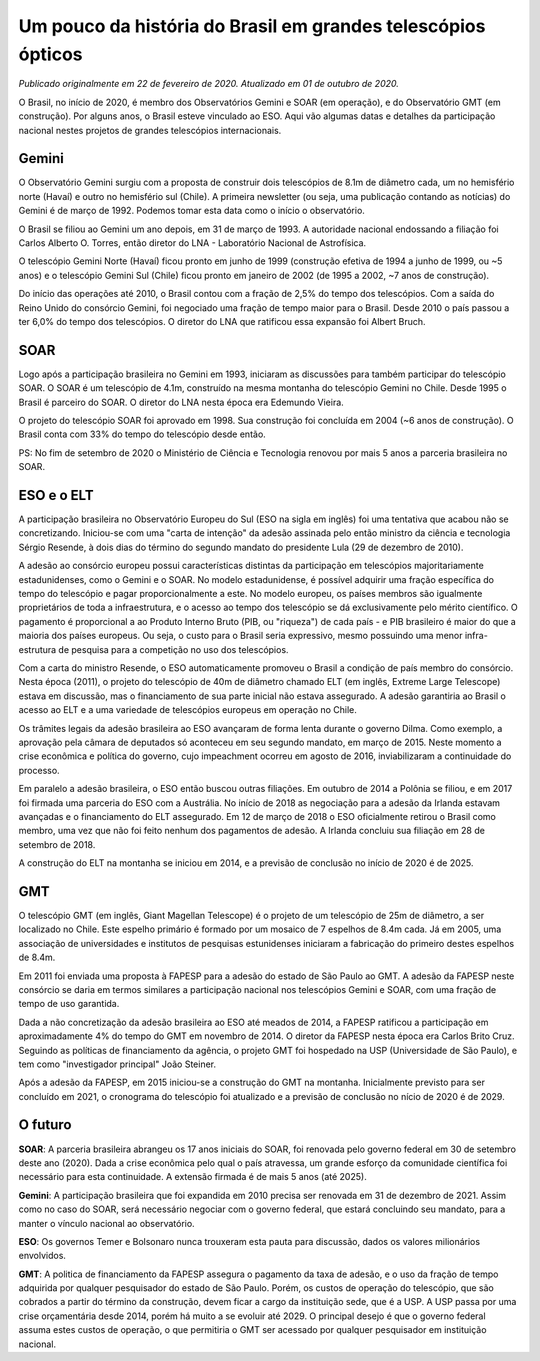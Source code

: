 Um pouco da história do Brasil em grandes telescópios ópticos
###############################################################
*Publicado originalmente em 22 de fevereiro de 2020. Atualizado em 01 de outubro de 2020.*

O Brasil, no início de 2020, é membro dos Observatórios Gemini e SOAR (em operação), e do Observatório GMT (em construção). Por alguns anos, o Brasil esteve vinculado ao ESO. Aqui vão algumas datas e detalhes da participação nacional nestes projetos de grandes telescópios internacionais.

Gemini
=========
O Observatório Gemini surgiu com a proposta de construir dois telescópios de 8.1m de diâmetro cada, um no hemisfério norte (Havaí) e outro no hemisfério sul (Chile). A primeira newsletter (ou seja, uma publicação contando as notícias) do  Gemini é de março de 1992. Podemos tomar esta data como o início o observatório.

O Brasil se filiou ao Gemini um ano depois, em 31 de março de 1993. A autoridade nacional endossando a filiação foi Carlos Alberto O. Torres, então diretor do LNA - Laboratório Nacional de Astrofísica.

O telescópio Gemini Norte (Havaí) ficou pronto em junho de 1999 (construção efetiva de 1994 a junho de 1999, ou ~5 anos) e o telescópio Gemini Sul (Chile) ficou pronto em janeiro de 2002 (de 1995 a 2002, ~7 anos de construção).

Do início das operações até 2010, o Brasil contou com a fração de 2,5% do tempo dos telescópios. Com a saída do Reino Unido do consórcio Gemini, foi negociado uma fração de tempo maior para o Brasil. Desde 2010 o país passou a ter 6,0% do tempo dos telescópios. O diretor do LNA que ratificou essa expansão foi Albert Bruch.

SOAR
=========
Logo após a participação brasileira no Gemini em 1993, iniciaram as discussões para também participar do telescópio SOAR. O SOAR é um telescópio de 4.1m, construído na mesma montanha do telescópio Gemini no Chile. Desde 1995 o Brasil é parceiro do SOAR. O diretor do LNA nesta época era Edemundo Vieira.

O projeto do telescópio SOAR foi aprovado em 1998. Sua construção foi concluída em 2004 (~6 anos de construção). O Brasil conta com 33% do tempo do telescópio desde então.

PS: No fim de setembro de 2020 o Ministério de Ciência e Tecnologia renovou por mais 5 anos a parceria brasileira no SOAR.

ESO e o ELT
============
A participação brasileira no Observatório Europeu do Sul (ESO na sigla em inglês) foi uma tentativa que acabou não se concretizando. Iniciou-se com uma "carta de intenção" da adesão assinada pelo então ministro da ciência e tecnologia Sérgio Resende, à dois dias do término do segundo mandato do presidente Lula (29 de dezembro de 2010).

A adesão ao consórcio europeu possui características distintas da participação em telescópios majoritariamente estadunidenses, como o Gemini e o SOAR. No modelo estadunidense, é possível adquirir uma fração específica do tempo do telescópio e pagar proporcionalmente a este. No modelo europeu, os países membros são igualmente proprietários de toda a infraestrutura, e o acesso ao tempo dos telescópio se dá exclusivamente pelo mérito científico. O pagamento é proporcional a ao Produto Interno Bruto (PIB, ou "riqueza") de cada país - e PIB brasileiro é maior do que a maioria dos países europeus. Ou seja, o custo para o Brasil seria expressivo, mesmo possuindo uma menor infra-estrutura de pesquisa para a competição no uso dos telescópios.

Com a carta do ministro Resende, o ESO automaticamente promoveu o Brasil a condição de país membro do consórcio. Nesta época (2011), o projeto do telescópio de 40m de diâmetro chamado ELT (em inglês, Extreme Large Telescope) estava em discussão, mas o financiamento de sua parte inicial não estava assegurado. A adesão garantiria ao Brasil o acesso ao ELT e a uma variedade de telescópios europeus em operação no Chile.

Os trâmites legais da adesão brasileira ao ESO avançaram de forma lenta durante o governo Dilma. Como exemplo, a aprovação pela câmara de deputados só aconteceu em seu segundo mandato, em março de 2015. Neste momento a crise econômica e política do governo, cujo impeachment ocorreu em agosto de 2016, inviabilizaram a continuidade do processo.

Em paralelo a adesão brasileira, o ESO então buscou outras filiações. Em outubro de 2014 a Polônia se filiou, e em 2017 foi firmada uma parceria do ESO com a Austrália. No início de 2018 as negociação para a adesão da Irlanda estavam avançadas e o financiamento do ELT assegurado. Em 12 de março de 2018 o ESO oficialmente retirou o Brasil como membro, uma vez que não foi feito nenhum dos pagamentos de adesão. A Irlanda concluiu sua filiação em 28 de setembro de 2018.

A construção do ELT na montanha se iniciou em 2014, e a previsão de conclusão no início de 2020 é de 2025.

GMT
=========
O telescópio GMT (em inglês, Giant Magellan Telescope) é o projeto de um telescópio de 25m de diâmetro, a ser localizado no Chile. Este espelho primário é formado por um mosaico de 7 espelhos de 8.4m cada. Já em 2005, uma associação de universidades e institutos de pesquisas estunidenses iniciaram a fabricação do primeiro destes espelhos de 8.4m.

Em 2011 foi enviada uma proposta à FAPESP para a adesão do estado de São Paulo ao GMT. A adesão da FAPESP neste consórcio se daria em termos similares a participação nacional nos telescópios Gemini e SOAR, com uma fração de tempo de uso garantida.

Dada a não concretização da adesão brasileira ao ESO até meados de 2014, a FAPESP ratificou a participação em aproximadamente 4% do tempo do GMT em novembro de 2014. O diretor da FAPESP nesta época era Carlos Brito Cruz. Seguindo as políticas de financiamento da agência, o projeto GMT foi hospedado na USP (Universidade de São Paulo), e tem como "investigador principal" João Steiner.

Após a adesão da FAPESP, em 2015 iniciou-se a construção do GMT na montanha. Inicialmente previsto para ser concluído em 2021, o cronograma do telescópio foi atualizado e a previsão de conclusão no nício de 2020 é de 2029.

O futuro
=========
**SOAR**: A parceria brasileira abrangeu os 17 anos iniciais do SOAR, foi renovada pelo governo federal em 30 de setembro deste ano (2020). Dada a crise econômica pelo qual o país atravessa, um grande esforço da comunidade científica foi necessário para esta continuidade. A extensão firmada é de mais 5 anos (até 2025).

**Gemini**: A participação brasileira que foi expandida em 2010 precisa ser renovada em 31 de dezembro de 2021. Assim como no caso do SOAR, será necessário negociar com o governo federal, que estará concluindo seu mandato, para a manter o vínculo nacional ao observatório.

**ESO**: Os governos Temer e Bolsonaro nunca trouxeram esta pauta para discussão, dados os valores milionários envolvidos.

**GMT**: A politica de financiamento da FAPESP assegura o pagamento da taxa de adesão, e o uso da fração de tempo adquirida por qualquer pesquisador do estado de São Paulo. Porém, os custos de operação do telescópio, que são cobrados a partir do término da construção, devem ficar a cargo da instituição sede, que é a USP. A USP passa por uma crise orçamentária desde 2014, porém há muito a se evoluir até 2029. O principal desejo é que o governo federal assuma estes custos de operação, o que permitiria o GMT ser acessado por qualquer pesquisador em instituição nacional.
